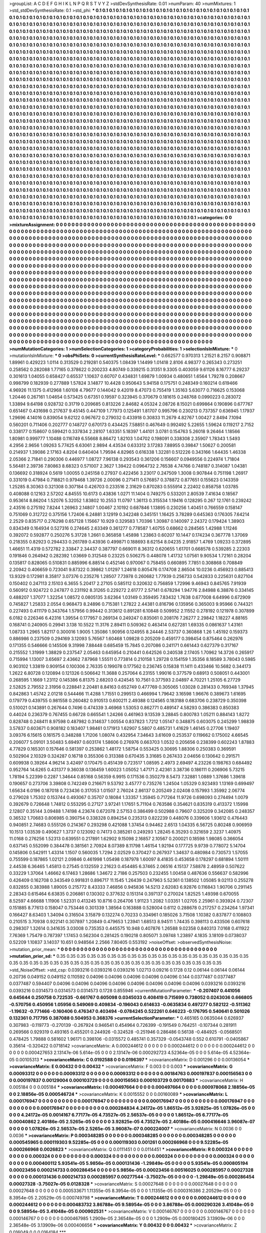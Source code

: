 >groupList:
A C D E F G H I K L
N P Q R S T V Y Z 
>stdDevSynthesisRate:
0.01 
>numParam:
40
>numMixtures:
1
>std_stdDevSynthesisRate:
0.1
>std_phi:
***
0.1 0.1 0.1 0.1 0.1 0.1 0.1 0.1 0.1 0.1
0.1 0.1 0.1 0.1 0.1 0.1 0.1 0.1 0.1 0.1
0.1 0.1 0.1 0.1 0.1 0.1 0.1 0.1 0.1 0.1
0.1 0.1 0.1 0.1 0.1 0.1 0.1 0.1 0.1 0.1
0.1 0.1 0.1 0.1 0.1 0.1 0.1 0.1 0.1 0.1
0.1 0.1 0.1 0.1 0.1 0.1 0.1 0.1 0.1 0.1
0.1 0.1 0.1 0.1 0.1 0.1 0.1 0.1 0.1 0.1
0.1 0.1 0.1 0.1 0.1 0.1 0.1 0.1 0.1 0.1
0.1 0.1 0.1 0.1 0.1 0.1 0.1 0.1 0.1 0.1
0.1 0.1 0.1 0.1 0.1 0.1 0.1 0.1 0.1 0.1
0.1 0.1 0.1 0.1 0.1 0.1 0.1 0.1 0.1 0.1
0.1 0.1 0.1 0.1 0.1 0.1 0.1 0.1 0.1 0.1
0.1 0.1 0.1 0.1 0.1 0.1 0.1 0.1 0.1 0.1
0.1 0.1 0.1 0.1 0.1 0.1 0.1 0.1 0.1 0.1
0.1 0.1 0.1 0.1 0.1 0.1 0.1 0.1 0.1 0.1
0.1 0.1 0.1 0.1 0.1 0.1 0.1 0.1 0.1 0.1
0.1 0.1 0.1 0.1 0.1 0.1 0.1 0.1 0.1 0.1
0.1 0.1 0.1 0.1 0.1 0.1 0.1 0.1 0.1 0.1
0.1 0.1 0.1 0.1 0.1 0.1 0.1 0.1 0.1 0.1
0.1 0.1 0.1 0.1 0.1 0.1 0.1 0.1 0.1 0.1
0.1 0.1 0.1 0.1 0.1 0.1 0.1 0.1 0.1 0.1
0.1 0.1 0.1 0.1 0.1 0.1 0.1 0.1 0.1 0.1
0.1 0.1 0.1 0.1 0.1 0.1 0.1 0.1 0.1 0.1
0.1 0.1 0.1 0.1 0.1 0.1 0.1 0.1 0.1 0.1
0.1 0.1 0.1 0.1 0.1 0.1 0.1 0.1 0.1 0.1
0.1 0.1 0.1 0.1 0.1 0.1 0.1 0.1 0.1 0.1
0.1 0.1 0.1 0.1 0.1 0.1 0.1 0.1 0.1 0.1
0.1 0.1 0.1 0.1 0.1 0.1 0.1 0.1 0.1 0.1
0.1 0.1 0.1 0.1 0.1 0.1 0.1 0.1 0.1 0.1
0.1 0.1 0.1 0.1 0.1 0.1 0.1 0.1 0.1 0.1
0.1 0.1 0.1 0.1 0.1 0.1 0.1 0.1 0.1 0.1
0.1 0.1 0.1 0.1 0.1 0.1 0.1 0.1 0.1 0.1
0.1 0.1 0.1 0.1 0.1 0.1 0.1 0.1 0.1 0.1
0.1 0.1 0.1 0.1 0.1 0.1 0.1 0.1 0.1 0.1
0.1 0.1 0.1 0.1 0.1 0.1 0.1 0.1 0.1 0.1
0.1 0.1 0.1 0.1 0.1 0.1 0.1 0.1 0.1 0.1
0.1 0.1 0.1 0.1 0.1 0.1 0.1 0.1 0.1 0.1
0.1 0.1 0.1 0.1 0.1 0.1 0.1 0.1 0.1 0.1
0.1 0.1 0.1 0.1 0.1 0.1 0.1 0.1 0.1 0.1
0.1 0.1 0.1 0.1 0.1 0.1 0.1 0.1 0.1 0.1
0.1 0.1 0.1 0.1 0.1 0.1 0.1 0.1 0.1 0.1
0.1 0.1 0.1 0.1 0.1 0.1 0.1 0.1 0.1 0.1
0.1 0.1 0.1 0.1 0.1 0.1 0.1 0.1 0.1 0.1
0.1 0.1 0.1 0.1 0.1 0.1 0.1 0.1 0.1 0.1
0.1 0.1 0.1 0.1 0.1 0.1 0.1 0.1 0.1 0.1
0.1 0.1 0.1 0.1 0.1 0.1 0.1 0.1 0.1 0.1
0.1 0.1 0.1 0.1 0.1 0.1 0.1 0.1 0.1 0.1
0.1 0.1 0.1 0.1 0.1 0.1 0.1 0.1 0.1 0.1
0.1 0.1 0.1 0.1 0.1 0.1 0.1 0.1 0.1 0.1
0.1 0.1 0.1 0.1 0.1 0.1 0.1 0.1 0.1 0.1
0.1 0.1 0.1 0.1 0.1 0.1 0.1 0.1 0.1 0.1
0.1 0.1 0.1 0.1 0.1 0.1 0.1 0.1 0.1 0.1
0.1 0.1 0.1 0.1 0.1 0.1 0.1 0.1 0.1 0.1
0.1 0.1 0.1 0.1 0.1 0.1 0.1 0.1 0.1 0.1
0.1 0.1 0.1 0.1 0.1 0.1 0.1 0.1 0.1 0.1
0.1 0.1 0.1 0.1 0.1 0.1 0.1 0.1 0.1 0.1
0.1 0.1 0.1 0.1 0.1 0.1 0.1 0.1 0.1 0.1
0.1 0.1 0.1 0.1 0.1 0.1 0.1 0.1 0.1 0.1
0.1 0.1 0.1 0.1 0.1 0.1 0.1 0.1 0.1 0.1
0.1 0.1 0.1 0.1 0.1 0.1 0.1 0.1 0.1 0.1
0.1 0.1 0.1 0.1 0.1 0.1 0.1 0.1 0.1 0.1
0.1 0.1 0.1 0.1 0.1 0.1 0.1 0.1 0.1 0.1
0.1 0.1 0.1 0.1 0.1 0.1 0.1 0.1 0.1 0.1
0.1 0.1 0.1 0.1 0.1 0.1 0.1 0.1 0.1 0.1
0.1 0.1 0.1 0.1 0.1 0.1 0.1 0.1 0.1 0.1
0.1 0.1 0.1 0.1 0.1 0.1 0.1 0.1 0.1 0.1
0.1 0.1 0.1 0.1 0.1 0.1 0.1 0.1 0.1 0.1
0.1 0.1 0.1 0.1 0.1 0.1 0.1 0.1 0.1 0.1
0.1 0.1 0.1 0.1 0.1 0.1 0.1 0.1 0.1 0.1
0.1 0.1 0.1 0.1 0.1 0.1 0.1 0.1 0.1 0.1
0.1 0.1 0.1 0.1 0.1 0.1 0.1 0.1 0.1 0.1
0.1 0.1 0.1 0.1 0.1 0.1 0.1 0.1 0.1 0.1
0.1 0.1 0.1 0.1 0.1 0.1 0.1 0.1 0.1 0.1
0.1 0.1 0.1 0.1 0.1 0.1 0.1 0.1 0.1 0.1
0.1 0.1 0.1 0.1 0.1 0.1 0.1 0.1 0.1 0.1
0.1 0.1 0.1 0.1 0.1 0.1 0.1 0.1 0.1 0.1
0.1 0.1 0.1 0.1 0.1 0.1 0.1 0.1 0.1 0.1
0.1 0.1 0.1 0.1 0.1 0.1 0.1 0.1 0.1 0.1
0.1 0.1 0.1 0.1 0.1 0.1 0.1 0.1 0.1 0.1
0.1 0.1 0.1 0.1 0.1 0.1 0.1 0.1 0.1 0.1
0.1 0.1 0.1 0.1 0.1 0.1 0.1 0.1 0.1 0.1
0.1 0.1 0.1 0.1 0.1 0.1 0.1 0.1 0.1 0.1
0.1 0.1 0.1 0.1 0.1 0.1 0.1 0.1 0.1 0.1
0.1 0.1 0.1 0.1 0.1 0.1 0.1 0.1 0.1 0.1
0.1 0.1 0.1 0.1 0.1 0.1 0.1 0.1 0.1 0.1
0.1 0.1 0.1 0.1 0.1 0.1 0.1 0.1 0.1 0.1
0.1 0.1 0.1 0.1 0.1 0.1 0.1 0.1 0.1 0.1
0.1 0.1 0.1 0.1 0.1 0.1 0.1 0.1 0.1 0.1
0.1 0.1 0.1 0.1 0.1 0.1 0.1 0.1 0.1 0.1
0.1 0.1 0.1 0.1 0.1 0.1 0.1 0.1 0.1 0.1
0.1 0.1 0.1 0.1 0.1 0.1 0.1 0.1 0.1 0.1
0.1 0.1 0.1 0.1 0.1 0.1 0.1 0.1 0.1 0.1
0.1 0.1 0.1 0.1 0.1 0.1 0.1 0.1 0.1 0.1
0.1 0.1 0.1 0.1 0.1 0.1 0.1 0.1 0.1 0.1
0.1 0.1 0.1 0.1 0.1 0.1 0.1 0.1 0.1 0.1
0.1 0.1 0.1 0.1 0.1 0.1 0.1 0.1 0.1 0.1
0.1 0.1 0.1 0.1 0.1 0.1 0.1 0.1 0.1 0.1
0.1 0.1 0.1 0.1 0.1 0.1 0.1 0.1 0.1 0.1
0.1 0.1 0.1 0.1 0.1 0.1 0.1 0.1 0.1 0.1
0.1 0.1 0.1 0.1 0.1 0.1 0.1 0.1 0.1 0.1
0.1 0.1 0.1 0.1 0.1 0.1 0.1 0.1 0.1 0.1
0.1 0.1 0.1 0.1 0.1 0.1 0.1 0.1 0.1 0.1
0.1 0.1 0.1 0.1 0.1 0.1 0.1 0.1 0.1 0.1
0.1 0.1 0.1 0.1 0.1 0.1 0.1 0.1 0.1 0.1
0.1 0.1 0.1 0.1 0.1 0.1 0.1 0.1 0.1 0.1
0.1 0.1 0.1 0.1 0.1 0.1 0.1 0.1 0.1 0.1
0.1 0.1 0.1 0.1 0.1 0.1 0.1 0.1 0.1 0.1
0.1 0.1 0.1 0.1 0.1 0.1 0.1 0.1 0.1 0.1
0.1 0.1 0.1 0.1 0.1 0.1 0.1 0.1 0.1 0.1
0.1 0.1 0.1 0.1 0.1 
>categories:
0 0
>mixtureAssignment:
0 0 0 0 0 0 0 0 0 0 0 0 0 0 0 0 0 0 0 0 0 0 0 0 0 0 0 0 0 0 0 0 0 0 0 0 0 0 0 0 0 0 0 0 0 0 0 0 0 0
0 0 0 0 0 0 0 0 0 0 0 0 0 0 0 0 0 0 0 0 0 0 0 0 0 0 0 0 0 0 0 0 0 0 0 0 0 0 0 0 0 0 0 0 0 0 0 0 0 0
0 0 0 0 0 0 0 0 0 0 0 0 0 0 0 0 0 0 0 0 0 0 0 0 0 0 0 0 0 0 0 0 0 0 0 0 0 0 0 0 0 0 0 0 0 0 0 0 0 0
0 0 0 0 0 0 0 0 0 0 0 0 0 0 0 0 0 0 0 0 0 0 0 0 0 0 0 0 0 0 0 0 0 0 0 0 0 0 0 0 0 0 0 0 0 0 0 0 0 0
0 0 0 0 0 0 0 0 0 0 0 0 0 0 0 0 0 0 0 0 0 0 0 0 0 0 0 0 0 0 0 0 0 0 0 0 0 0 0 0 0 0 0 0 0 0 0 0 0 0
0 0 0 0 0 0 0 0 0 0 0 0 0 0 0 0 0 0 0 0 0 0 0 0 0 0 0 0 0 0 0 0 0 0 0 0 0 0 0 0 0 0 0 0 0 0 0 0 0 0
0 0 0 0 0 0 0 0 0 0 0 0 0 0 0 0 0 0 0 0 0 0 0 0 0 0 0 0 0 0 0 0 0 0 0 0 0 0 0 0 0 0 0 0 0 0 0 0 0 0
0 0 0 0 0 0 0 0 0 0 0 0 0 0 0 0 0 0 0 0 0 0 0 0 0 0 0 0 0 0 0 0 0 0 0 0 0 0 0 0 0 0 0 0 0 0 0 0 0 0
0 0 0 0 0 0 0 0 0 0 0 0 0 0 0 0 0 0 0 0 0 0 0 0 0 0 0 0 0 0 0 0 0 0 0 0 0 0 0 0 0 0 0 0 0 0 0 0 0 0
0 0 0 0 0 0 0 0 0 0 0 0 0 0 0 0 0 0 0 0 0 0 0 0 0 0 0 0 0 0 0 0 0 0 0 0 0 0 0 0 0 0 0 0 0 0 0 0 0 0
0 0 0 0 0 0 0 0 0 0 0 0 0 0 0 0 0 0 0 0 0 0 0 0 0 0 0 0 0 0 0 0 0 0 0 0 0 0 0 0 0 0 0 0 0 0 0 0 0 0
0 0 0 0 0 0 0 0 0 0 0 0 0 0 0 0 0 0 0 0 0 0 0 0 0 0 0 0 0 0 0 0 0 0 0 0 0 0 0 0 0 0 0 0 0 0 0 0 0 0
0 0 0 0 0 0 0 0 0 0 0 0 0 0 0 0 0 0 0 0 0 0 0 0 0 0 0 0 0 0 0 0 0 0 0 0 0 0 0 0 0 0 0 0 0 0 0 0 0 0
0 0 0 0 0 0 0 0 0 0 0 0 0 0 0 0 0 0 0 0 0 0 0 0 0 0 0 0 0 0 0 0 0 0 0 0 0 0 0 0 0 0 0 0 0 0 0 0 0 0
0 0 0 0 0 0 0 0 0 0 0 0 0 0 0 0 0 0 0 0 0 0 0 0 0 0 0 0 0 0 0 0 0 0 0 0 0 0 0 0 0 0 0 0 0 0 0 0 0 0
0 0 0 0 0 0 0 0 0 0 0 0 0 0 0 0 0 0 0 0 0 0 0 0 0 0 0 0 0 0 0 0 0 0 0 0 0 0 0 0 0 0 0 0 0 0 0 0 0 0
0 0 0 0 0 0 0 0 0 0 0 0 0 0 0 0 0 0 0 0 0 0 0 0 0 0 0 0 0 0 0 0 0 0 0 0 0 0 0 0 0 0 0 0 0 0 0 0 0 0
0 0 0 0 0 0 0 0 0 0 0 0 0 0 0 0 0 0 0 0 0 0 0 0 0 0 0 0 0 0 0 0 0 0 0 0 0 0 0 0 0 0 0 0 0 0 0 0 0 0
0 0 0 0 0 0 0 0 0 0 0 0 0 0 0 0 0 0 0 0 0 0 0 0 0 0 0 0 0 0 0 0 0 0 0 0 0 0 0 0 0 0 0 0 0 0 0 0 0 0
0 0 0 0 0 0 0 0 0 0 0 0 0 0 0 0 0 0 0 0 0 0 0 0 0 0 0 0 0 0 0 0 0 0 0 0 0 0 0 0 0 0 0 0 0 0 0 0 0 0
0 0 0 0 0 0 0 0 0 0 0 0 0 0 0 0 0 0 0 0 0 0 0 0 0 0 0 0 0 0 0 0 0 0 0 0 0 0 0 0 0 0 0 0 0 0 0 0 0 0
0 0 0 0 0 0 0 0 0 0 0 0 0 0 0 0 0 0 0 0 0 0 0 0 0 0 0 0 0 0 0 0 0 0 0 0 0 0 0 0 0 0 0 0 0 
>numMutationCategories:
1
>numSelectionCategories:
1
>categoryProbabilities:
1 
>selectionIsInMixture:
***
0 
>mutationIsInMixture:
***
0 
>obsPhiSets:
0
>currentSynthesisRateLevel:
***
0.662577 0.970313 1.21521 8.2157 0.908871 1.89961 0.429223 1.0114 0.313529 0.219281
0.540375 1.08439 1.14499 1.01418 2.8106 4.98377 0.265343 0.273251 0.258562 0.282088
1.77165 0.378622 0.200233 4.80749 0.339215 0.31351 9.3305 0.403059 9.61126 8.16777
6.29237 0.301613 1.04055 0.658427 0.65537 1.10637 0.60707 0.434831 1.69879 1.00934
0.480651 1.6564 1.79278 0.208667 0.998799 0.182939 0.277889 1.57824 3.14877 10.4428
0.950643 5.94158 0.175751 0.248349 0.160214 0.619466 4.96926 11.1375 0.412968 1.60108
4.79677 0.144042 9.42019 8.47073 0.755419 1.35163 5.63077 0.716625 0.153068 1.20446
0.267161 1.04654 0.573425 0.67351 0.19597 0.323945 0.370679 0.181615 0.248768 0.0990223
0.283072 1.33894 9.64198 0.928732 0.31719 0.209685 0.813226 2.84682 4.05324 2.08726
8.15021 0.699864 0.190896 0.677767 0.651467 0.431698 0.217637 9.45145 0.447109 1.77973
0.125491 1.81707 0.995796 0.230213 0.737357 0.636945 1.17937 1.29696 4.14016 0.839054
9.62122 0.967672 0.279032 0.433918 0.30833 11.2679 4.82767 1.00427 2.8494 7.1094
0.560201 0.711406 0.202777 0.148727 0.670173 0.434425 7.58851 0.467649 0.992492 5.22655
1.59624 0.119217 2.7152 0.338177 0.158607 0.599421 0.337834 2.28107 1.63351 5.18397
1.44101 3.0781 0.154763 5.26018 9.26464 1.18566 1.80981 0.999777 1.10488 0.116749
6.55668 8.86472 1.82103 1.04702 0.198091 0.338308 2.35907 1.78343 1.5493 4.2956
2.9656 1.09263 5.77425 6.63061 2.9894 4.43534 0.633312 3.17283 7.88955 0.39847
1.50627 0.200581 0.214937 1.39086 2.17163 4.8204 0.640404 1.79594 4.82965 0.616338
1.32281 0.512226 0.343166 1.64435 1.46338 2.05366 2.71841 0.290306 0.446977 1.08727
7.96138 0.293543 0.361206 0.156607 0.0949556 0.224974 1.71804 5.56481 2.39736 7.80863
8.68323 0.571007 2.3627 1.39422 0.0964732 2.76538 4.74766 0.748187 0.314087 1.04381
0.136692 0.318924 0.5619 1.00055 0.245158 0.27937 0.422456 3.23017 0.247509 1.3008
0.907844 0.751198 1.26917 0.331019 0.47984 0.718821 0.979468 1.39726 2.00096 0.271411
0.576857 0.378872 0.877651 0.155623 0.143359 1.25285 8.30363 0.321308 0.307184 0.426703
0.233516 2.31629 0.870283 0.555914 2.22402 0.858758 1.03785 0.408088 0.12163 2.57202
4.84555 10.6173 0.43836 1.0271 11.1404 0.749275 0.533201 2.80539 7.41634 0.18567
0.953614 8.86204 1.52076 5.32052 1.83802 10.2553 11.0797 1.36113 0.315534 1.19416
0.128295 0.267 12.1761 0.239242 2.43516 0.275192 7.8244 1.26963 2.14807 1.00467
2.10192 0.687846 1.13895 0.230256 1.40451 0.766559 0.158147 0.751069 0.312722 0.375156
1.72406 6.24881 3.12919 0.342248 0.345151 1.16425 3.78289 0.645363 0.176305 7.64214
2.2529 0.835717 0.276298 0.657128 1.15667 10.929 0.329583 1.70396 1.30987 0.140097
2.24372 0.179424 1.38903 0.834349 0.164934 0.527316 0.274645 2.63349 0.361277 0.778587
1.40755 0.68662 0.284565 1.42988 1.11246 0.392072 0.592877 0.250276 5.31728 1.2661
0.365858 1.45898 1.23863 0.60207 10.1447 0.174234 0.367778 1.37069 0.218355 0.82923
0.294433 0.261789 0.43936 0.499871 0.188693 8.62154 8.04235 2.91857 1.4769 1.09233
0.372895 1.46651 11.4319 0.572782 2.33847 2.34437 0.387797 0.669011 8.36312 0.620655
1.61701 0.668578 0.539285 2.22303 0.191846 0.264942 0.282392 1.03669 0.312548 0.23225
0.506275 0.448078 1.41732 1.07561 9.90534 1.72161 0.28204 0.135817 0.828065 0.510831
0.885996 6.88514 0.452146 0.970067 0.758455 0.660895 7.7851 0.308868 0.708849 2.20942
0.406659 0.723041 9.87322 0.39862 1.01297 1.24618 0.805476 0.174708 2.86504 10.0236
0.456923 0.885413 13.9329 0.172981 8.35817 3.07376 0.235276 1.28507 7.73978 0.260682
1.77939 0.256733 0.542833 0.225631 0.827104 0.150402 0.247113 2.15103 6.3655 5.20417
2.27105 0.585112 0.320632 0.756859 1.72996 9.46943 0.845765 7.91939 0.560912 0.924722
0.247877 0.231192 8.31265 0.229272 2.61777 2.57141 0.678294 1.94776 2.84988 6.38876
0.334145 0.488207 1.37077 1.32254 1.08572 0.0805135 3.62364 1.03149 0.359495 7.83432
1.7638 0.677008 6.64996 0.672909 0.745827 1.25833 2.0554 0.968473 8.24896 0.715381
1.27822 2.44381 0.816796 0.135956 0.365003 9.95966 0.744321 0.227493 0.411179 0.343764
1.57956 0.99442 0.313612 0.891281 6.10848 0.509952 2.11552 0.278192 0.121978 0.307899
6.0182 0.226346 6.42316 1.39554 0.177957 0.269134 0.249247 0.835061 0.208176 7.26277
2.29842 1.18227 4.88165 0.168741 0.240905 0.29941 3.138 10.5522 11.3176 2.89411
0.509362 0.463414 0.627281 1.69335 0.0861637 1.43161 1.08733 1.2965 1.82117 0.300016
1.9005 1.35086 1.90956 0.124955 8.24446 2.53737 0.360868 1.26 1.45192 0.159373
0.886986 0.237509 0.294169 3.12093 5.76567 1.60468 1.09828 0.205209 0.459177 0.398454
0.875464 0.262976 0.171355 0.546666 0.145506 9.31998 7.88448 0.685459 15.7845 0.207086
0.241171 0.661443 0.627379 0.317167 0.215552 1.31999 1.38829 0.237547 2.05463 0.645954
0.210441 0.642526 0.240538 2.17405 1.70962 14.3726 0.265917 0.715994 1.13007 3.65697
2.43662 7.87968 1.55511 0.773814 0.210158 1.29728 0.154159 1.35356 8.18589 3.78043
0.5985 0.903102 1.33819 0.909154 0.100306 2.76335 0.199078 0.177562 0.236745 0.15838
11.1411 0.433466 10.5682 0.344173 1.2622 6.80728 0.120894 0.121326 0.506642 11.3688
0.257064 6.23155 1.99016 0.377579 0.68913 0.508051 0.443001 0.268595 1.1669 1.23112
0.145386 6.81375 2.68203 0.424545 10.7561 0.377593 2.04897 4.70221 1.25105 6.27729
2.52825 2.79552 2.31956 0.228841 2.20481 8.84163 0.652749 0.477769 0.305065 1.03028
0.281433 0.769348 1.37945 0.842863 1.45742 2.01218 0.544466 11.4288 1.71551 0.299513
0.466994 1.79642 3.16598 1.96676 0.389673 1.61695 0.179779 0.439755 0.981558 0.260482
0.910513 0.600211 2.49388 0.124565 0.183188 0.683706 0.238729 0.350398 0.510021 0.143891
0.267644 0.7496 0.474339 3.46968 1.53053 0.862771 0.489147 4.58293 0.386383 0.850383
0.44024 0.236379 0.767455 0.66728 0.665541 1.24266 0.461963 9.13539 3.28845 0.800783
1.05211 0.884143 1.8272 0.828748 0.248411 8.97598 0.487982 0.314637 1.00554 0.837823
1.7212 1.05147 0.348875 0.603075 0.245299 1.98839 3.57837 0.603671 0.908182 0.183407
1.98461 0.171913 1.62907 5.5807 0.485731 1.41629 1.46145 0.27706 1.19407 3.09376
6.15615 0.161575 0.348288 1.71206 1.08074 0.432954 7.34643 3.61609 0.253537 0.119662
0.175002 4.66545 0.206077 5.09101 3.50483 5.69497 0.603174 1.58606 0.276976 0.663703
1.0532 0.205656 0.238399 0.602243 1.87883 4.77829 0.165301 0.157646 0.581397 0.253862
1.48172 1.58754 0.553425 0.30695 1.88306 0.250383 0.369591 0.502904 2.10329 0.324287
0.16718 0.355306 0.313388 0.670435 3.31685 0.267433 2.04656 0.130642 0.291571 0.609938
0.39264 4.96214 3.42497 0.170475 0.451439 0.723517 1.08595 2.4973 2.69497 4.23226
0.198763 0.684492 0.952764 14.6265 0.431377 9.36038 0.136459 1.60023 1.05052 1.47171
2.42361 3.38736 0.186111 0.206906 5.73215 1.78194 5.22399 0.2287 1.34644 0.85168
0.56359 6.9915 0.171536 0.350279 8.5473 7.32881 1.0889 1.37686 1.39618 0.190657
0.273706 3.39808 0.742249 0.216671 9.53792 3.45777 0.735276 1.24504 1.05329 0.923493
1.13169 0.699497 1.65634 6.0196 0.187018 0.723436 0.317053 1.01507 2.76024 2.86137
0.205249 2.02408 0.157993 1.35992 2.06774 0.279028 1.75302 0.153744 0.493067 0.35707
0.18084 1.33357 1.35945 0.717264 11.9726 0.698093 0.274494 1.0079 0.392679 0.726648
1.74812 0.553295 0.27127 3.97241 1.17651 5.71104 0.763586 0.354621 0.835319 0.413372
1.15998 2.12807 0.35144 3.09488 1.74198 4.23674 0.672078 2.57153 0.386499 0.502988
0.79607 0.325209 0.342085 0.248357 0.36532 1.70683 0.806985 0.390754 0.338328 0.894254
0.235313 0.822239 0.448076 0.339606 1.93612 0.476443 0.940851 2.74683 0.555126 0.214367
0.293298 0.421088 1.37454 0.94462 2.6513 1.04335 6.56725 0.80248 0.906959 10.1513
1.03539 0.490627 1.3737 0.123092 0.74173 0.385261 0.249293 1.28245 6.35293 0.321659
2.3237 1.40975 11.0168 0.276256 1.52313 0.639551 0.217891 1.62902 9.15098 2.16857
2.10567 0.200021 0.18598 1.98085 0.366054 0.637145 0.552099 0.384478 0.381561 2.70924
8.07389 8.11798 1.46154 1.92194 0.177725 9.9739 0.778072 5.14704 0.145806 0.542911
1.43314 1.1507 0.560035 1.7294 2.02529 0.370427 0.267937 1.34637 0.480984 0.730573
1.57055 0.755599 0.187865 1.02121 2.09846 0.461998 1.05498 0.187978 1.60097 8.41835
0.453658 0.178297 0.681894 1.50111 2.44538 6.36465 1.45813 0.27545 0.132559 2.21623
0.454485 6.37465 2.06516 4.15137 7.58878 2.48959 0.507622 0.33229 1.37064 1.46662
6.17463 1.28686 1.34672 2.7186 0.257503 0.232455 1.00458 0.487636 0.556637 0.582996
0.426409 0.162708 0.343549 0.991831 0.896717 11.1545 1.26439 0.247963 5.52361 0.138502
1.05085 9.02113 0.255278 0.832855 0.383988 1.89005 0.215772 8.43333 7.46856 0.945836
14.5213 2.62083 6.92876 0.116843 1.90706 0.291145 2.28343 0.615464 6.63835 0.206861
0.130302 0.377632 0.151314 0.397137 0.270024 1.82525 1.49398 0.670055 8.52597 4.66688
1.11906 1.52331 0.413245 10.8716 0.264706 1.91123 1.2082 1.03351 1.02705 2.25961
0.393924 0.72307 0.151885 8.77613 0.158047 0.753446 0.301339 1.38564 0.163888 0.528004
0.6112 0.288678 0.217257 0.234264 1.97341 0.166427 8.63403 1.34094 0.316504 3.15879
0.132274 0.70233 0.334961 0.185026 3.71508 1.10382 0.837877 0.108803 0.210515 3.70938
0.922141 0.307897 1.20849 0.479653 1.23941 1.68513 8.94511 1.74435 0.398113 0.433506
0.607618 0.298307 1.32614 0.341635 3.03008 0.735353 0.445575 10.948 0.407876 1.26588
9.02358 0.840313 7.0168 0.411922 7.76369 1.75479 0.787397 1.17453 0.562304 0.281425
0.190218 0.805071 3.09748 1.23897 4.1835 3.18109 0.0738037 0.52209 1.10837 3.14037
10.651 0.948564 2.2566 7.80405 0.553192 
>noiseOffset:
>observedSynthesisNoise:
>mutation_prior_mean:
***
0 0 0 0 0 0 0 0 0 0
0 0 0 0 0 0 0 0 0 0
0 0 0 0 0 0 0 0 0 0
0 0 0 0 0 0 0 0 0 0
>mutation_prior_sd:
***
0.35 0.35 0.35 0.35 0.35 0.35 0.35 0.35 0.35 0.35
0.35 0.35 0.35 0.35 0.35 0.35 0.35 0.35 0.35 0.35
0.35 0.35 0.35 0.35 0.35 0.35 0.35 0.35 0.35 0.35
0.35 0.35 0.35 0.35 0.35 0.35 0.35 0.35 0.35 0.35
>std_NoiseOffset:
>std_csp:
0.0393216 0.0393216 0.0393216 1.02713 0.09216 0.1728 0.12 0.06144 0.06144 0.06144
0.20736 0.049152 0.049152 0.110592 0.04096 0.04096 0.04096 0.04096 0.04096 0.144
0.0377487 0.0377487 0.0377487 0.594407 0.04096 0.04096 0.04096 0.04096 0.04096 0.04096
0.04096 0.04096 0.0393216 0.0393216 0.0393216 0.0314573 0.0314573 0.0314573 0.1728 0.855946
>currentMutationParameter:
***
-0.207407 0.441056 0.645644 0.250758 0.722535 -0.661767 0.605098 0.0345033 0.408419 0.715699
0.738052 0.0243036 0.666805 -0.570756 0.450956 1.05956 0.549069 0.409834 -0.196043 0.614633
-0.0635834 0.497277 0.582122 -0.511362 -1.19632 -0.771466 -0.160406 0.476347 0.403494 -0.0784245
0.522261 0.646223 -0.176795 0.540641 0.501026 0.132361 0.717795 0.387088 0.504953 0.368376
>currentSelectionParameter:
***
0.465165 0.0635044 0.626937 0.307983 -0.119773 -0.270139 -0.267924 0.946541 0.454964 0.726399
-0.191549 0.764251 -0.107344 0.281911 0.269566 0.929319 0.493165 0.455201 0.244926 -0.324528
-0.251946 0.286486 0.56138 -0.484925 -0.0568501 0.478425 1.79888 0.581602 1.96171 0.398106
-0.0315572 0.485741 0.357329 -0.0543748 0.552 0.610791 -0.0405867 0.35614 -0.320422 0.0718142
>covarianceMatrix:
A
0.000244612	0	0	0	0	0	
0	0.000244612	0	0	0	0	
0	0	0.000244612	0	0	0	
0	0	0	0.000427653	2.13147e-06	5.614e-05	
0	0	0	2.13147e-06	0.000292723	4.52364e-05	
0	0	0	5.614e-05	4.52364e-05	0.00105313	
***
>covarianceMatrix:
C
0.0192588	0	
0	0.0196397	
***
>covarianceMatrix:
D
0.001296	0	
0	0.00136054	
***
>covarianceMatrix:
E
0.00432	0	
0	0.00432	
***
>covarianceMatrix:
F
0.003	0	
0	0.003	
***
>covarianceMatrix:
G
0.00093312	0	0	0	0	0	
0	0.00093312	0	0	0	0	
0	0	0.00093312	0	0	0	
0	0	0	0.00184763	0.000197837	0.000156563	
0	0	0	0.000197837	0.00129004	0.000103729	
0	0	0	0.000156563	0.000103729	0.00170883	
***
>covarianceMatrix:
H
0.005184	0	
0	0.005184	
***
>covarianceMatrix:
I
0.000497664	0	0	0	
0	0.000497664	0	0	
0	0	0.000978068	2.18856e-05	
0	0	2.18856e-05	0.000546724	
***
>covarianceMatrix:
K
0.0015552	0	
0	0.00160089	
***
>covarianceMatrix:
L
0.000176947	0	0	0	0	0	0	0	0	0	
0	0.000176947	0	0	0	0	0	0	0	0	
0	0	0.000176947	0	0	0	0	0	0	0	
0	0	0	0.000176947	0	0	0	0	0	0	
0	0	0	0	0.000176947	0	0	0	0	0	
0	0	0	0	0	0.000284834	4.24172e-05	1.86512e-05	3.92825e-05	1.07826e-05	
0	0	0	0	0	4.24172e-05	0.0014167	6.77177e-05	4.73527e-05	2.56537e-05	
0	0	0	0	0	1.86512e-05	6.77177e-05	0.00040862	2.40186e-05	2.5265e-05	
0	0	0	0	0	3.92825e-05	4.73527e-05	2.40186e-05	0.000416646	3.96087e-07	
0	0	0	0	0	1.07826e-05	2.56537e-05	2.5265e-05	3.96087e-07	0.000224007	
***
>covarianceMatrix:
N
0.0036	0	
0	0.0036	
***
>covarianceMatrix:
P
0.000348285	0	0	0	0	0	
0	0.000348285	0	0	0	0	
0	0	0.000348285	0	0	0	
0	0	0	0.000545965	0.000119303	9.52285e-05	
0	0	0	0.000119303	0.001261	0.000266968	
0	0	0	9.52285e-05	0.000266968	0.0026823	
***
>covarianceMatrix:
Q
0.0111451	0	
0	0.0114451	
***
>covarianceMatrix:
R
0.000324	0	0	0	0	0	0	0	0	0	
0	0.000324	0	0	0	0	0	0	0	0	
0	0	0.000324	0	0	0	0	0	0	0	
0	0	0	0.000324	0	0	0	0	0	0	
0	0	0	0	0.000324	0	0	0	0	0	
0	0	0	0	0	0.000400112	5.93541e-05	5.9856e-05	0.000131436	-1.29849e-05	
0	0	0	0	0	5.93541e-05	0.000805194	0.00023456	0.000214733	0.000286454	
0	0	0	0	0	5.9856e-05	0.00023456	0.00516025	0.000285957	0.00027328	
0	0	0	0	0	0.000131436	0.000214733	0.000285957	0.00277544	-3.75027e-05	
0	0	0	0	0	-1.29849e-05	0.000286454	0.00027328	-3.75027e-05	0.0128328	
***
>covarianceMatrix:
S
0.00027648	0	0	0	0	0	
0	0.00027648	0	0	0	0	
0	0	0.00027648	0	0	0	
0	0	0	0.000533671	1.11355e-05	8.3954e-05	
0	0	0	1.11355e-05	0.000316386	2.20529e-05	
0	0	0	8.3954e-05	2.20529e-05	0.000749798	
***
>covarianceMatrix:
T
0.000244612	0	0	0	0	0	
0	0.000244612	0	0	0	0	
0	0	0.000244612	0	0	0	
0	0	0	0.000483732	3.86788e-05	9.58954e-05	
0	0	0	3.86788e-05	0.000290326	3.41048e-05	
0	0	0	9.58954e-05	3.41048e-05	0.000902531	
***
>covarianceMatrix:
V
0.000146767	0	0	0	0	0	
0	0.000146767	0	0	0	0	
0	0	0.000146767	0	0	0	
0	0	0	0.000467985	1.2909e-05	2.36548e-05	
0	0	0	1.2909e-05	0.000180425	3.13909e-06	
0	0	0	2.36548e-05	3.13909e-06	0.000406656	
***
>covarianceMatrix:
Y
0.00432	0	
0	0.00432	
***
>covarianceMatrix:
Z
0.016049	0	
0	0.0164184	
***
